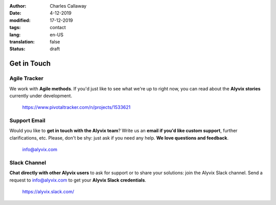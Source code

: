 :author: Charles Callaway
:date: 4-12-2019
:modified: 17-12-2019
:tags: contact
:lang: en-US
:translation: false
:status: draft


.. _getting_in_touch_top:

############
Get in Touch
############



.. _getting_in_touch_pivotal_tracker:

*************
Agile Tracker
*************

We work with **Agile methods**.  If you'd just like to see what we're up to right now, you can
read about the **Alyvix stories** currently under development.

    https://www.pivotaltracker.com/n/projects/1533621



.. _getting_in_touch_support_email:

*************
Support Email
*************

Would you like to **get in touch with the Alyvix team**?
Write us an **email if you'd like custom support**, further clarifications, etc.
Please, don't be shy: just ask if you need any help.  **We love questions and feedback**.

    info@alyvix.com



.. _getting_in_touch_slack_channel:

*************
Slack Channel
*************

**Chat directly with other Alyvix users** to ask for support or to share your solutions: join the
Alyvix Slack channel.  Send a request to info@alyvix.com to get your **Alyvix Slack credentials**.

    https://alyvix.slack.com/
